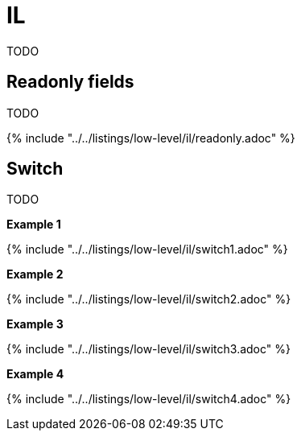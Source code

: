 = IL

TODO

== Readonly fields

TODO

{% include "../../listings/low-level/il/readonly.adoc" %}

== Switch

TODO

*Example 1*

{% include "../../listings/low-level/il/switch1.adoc" %}

*Example 2*

{% include "../../listings/low-level/il/switch2.adoc" %}

*Example 3*

{% include "../../listings/low-level/il/switch3.adoc" %}

*Example 4*

{% include "../../listings/low-level/il/switch4.adoc" %}